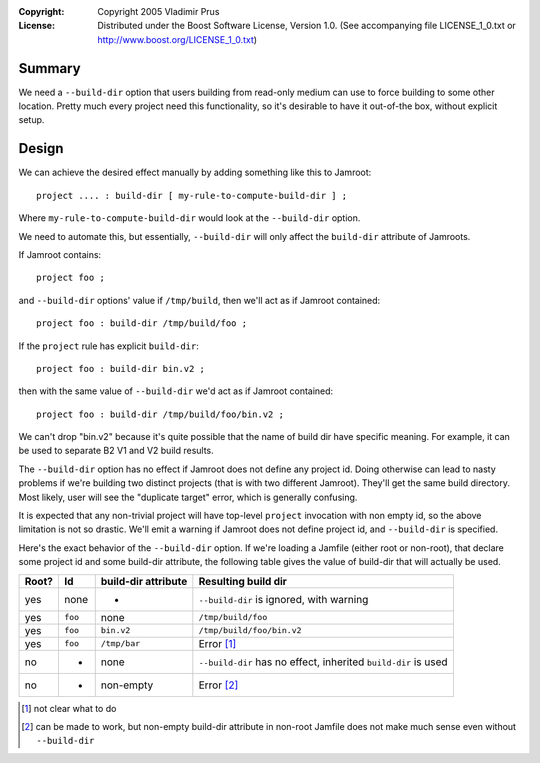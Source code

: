 :Copyright:
  Copyright 2005 Vladimir Prus
:License:
  Distributed under the Boost Software License, Version 1.0.
  (See accompanying file LICENSE_1_0.txt or http://www.boost.org/LICENSE_1_0.txt)

Summary
-------

We need a ``--build-dir`` option that users building from read-only
medium can use to force building to some other location. Pretty much
every project need this functionality, so it's desirable to have it
out-of-the box, without explicit setup.

Design
------

We can achieve the desired effect manually by adding something like this
to Jamroot:

::

  project .... : build-dir [ my-rule-to-compute-build-dir ] ;

Where ``my-rule-to-compute-build-dir`` would look at the ``--build-dir`` option.

We need to automate this, but essentially, ``--build-dir`` will only affect
the ``build-dir`` attribute of Jamroots.

If Jamroot contains:

::

   project foo ;

and ``--build-dir`` options' value if ``/tmp/build``, then we'll act as if Jamroot
contained:

::

   project foo : build-dir /tmp/build/foo ;

If the ``project`` rule has explicit ``build-dir``:

::

   project foo : build-dir bin.v2 ;

then with the same value of ``--build-dir`` we'd act as if Jamroot contained:

::

   project foo : build-dir /tmp/build/foo/bin.v2 ;

We can't drop "bin.v2" because it's quite possible that the name of build dir
have specific meaning. For example, it can be used to separate B2 V1
and V2 build results.

The ``--build-dir`` option has no effect if Jamroot does not define any project id.
Doing otherwise can lead to nasty problems if we're building two distinct
projects (that is with two different Jamroot). They'll get the same build
directory. Most likely, user will see the "duplicate target" error, which is
generally confusing.

It is expected that any non-trivial project will have top-level ``project``
invocation with non empty id, so the above limitation is not so drastic.
We'll emit a warning if Jamroot does not define project id, and ``--build-dir``
is specified.

Here's the exact behavior of the ``--build-dir`` option. If we're loading a
Jamfile (either root or non-root), that declare some project id and some
build-dir attribute, the following table gives the value of build-dir
that will actually be used.

===== ======== ============ ==============================================================
Root? Id       build-dir    Resulting build dir
               attribute
===== ======== ============ ==============================================================
yes   none     *            ``--build-dir`` is ignored, with warning
yes   ``foo``  none         ``/tmp/build/foo``
yes   ``foo``  ``bin.v2``   ``/tmp/build/foo/bin.v2``
yes   ``foo``  ``/tmp/bar`` Error [1]_
no    *        none         ``--build-dir`` has no effect, inherited ``build-dir`` is used
no    *        non-empty    Error [2]_
===== ======== ============ ==============================================================

.. [1] not clear what to do

.. [2] can be made to work, but non-empty build-dir attribute in
       non-root Jamfile does not make much sense even
       without ``--build-dir``

